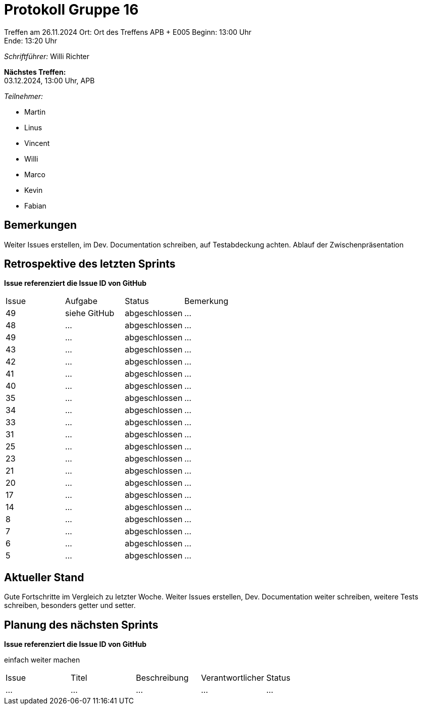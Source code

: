 = Protokoll Gruppe 16

Treffen am 26.11.2024
Ort:      Ort des Treffens APB + E005
Beginn:   13:00 Uhr +
Ende:     13:20 Uhr

__Schriftführer:__ Willi Richter

*Nächstes Treffen:* +
03.12.2024, 13:00 Uhr, APB

__Teilnehmer:__
//Tabellarisch oder Aufzählung, Kennzeichnung von Teilnehmern mit besonderer Rolle (z.B. Kunde)

- Martin
- Linus
- Vincent
- Willi
- Marco
- Kevin
- Fabian


== Bemerkungen

Weiter Issues erstellen, im Dev. Documentation schreiben, auf Testabdeckung achten.
Ablauf der Zwischenpräsentation

== Retrospektive des letzten Sprints
*Issue referenziert die Issue ID von GitHub*
// Wie ist der Status der im letzten Sprint erstellten Issues/veteilten Aufgaben?

// See http://asciidoctor.org/docs/user-manual/=tables
[option="headers"]
|===
|Issue |Aufgabe |Status |Bemerkung
|49     |siehe GitHub       |abgeschlossen |…
|48     |…       |abgeschlossen |…
|49     |…       |abgeschlossen |…
|43     |…       |abgeschlossen |…
|42     |…       |abgeschlossen |…
|41     |…       |abgeschlossen |…
|40     |…       |abgeschlossen |…
|35     |…       |abgeschlossen |…
|34     |…       |abgeschlossen |…
|33     |…       |abgeschlossen |…
|31     |…       |abgeschlossen |…
|25     |…       |abgeschlossen |…
|23     |…       |abgeschlossen |…
|21     |…       |abgeschlossen |…
|20     |…       |abgeschlossen |…
|17     |…       |abgeschlossen |…
|14     |…       |abgeschlossen |…
|8      |…       |abgeschlossen |…
|7      |…       |abgeschlossen |…
|6      |…       |abgeschlossen |…
|5      |…       |abgeschlossen |…
|===


== Aktueller Stand

Gute Fortschritte im Vergleich zu letzter Woche.
Weiter Issues erstellen, Dev. Documentation weiter schreiben, weitere Tests schreiben, besonders getter und setter.

== Planung des nächsten Sprints
*Issue referenziert die Issue ID von GitHub*

// See http://asciidoctor.org/docs/user-manual/=tables
[option="headers"]
einfach weiter machen
|===
|Issue |Titel |Beschreibung |Verantwortlicher |Status
|… |… |… |… |…


|===
